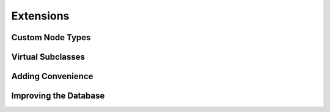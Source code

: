 ==========
Extensions
==========

Custom Node Types
=================

Virtual Subclasses
==================

Adding Convenience
==================

Improving the Database
======================
